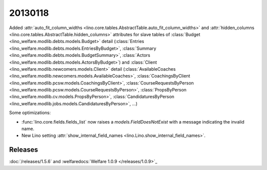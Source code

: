 20130118
========


Added 
:attr:`auto_fit_column_widths 
<lino.core.tables.AbstractTable.auto_fit_column_widths>`
and 
:attr:`hidden_columns 
<lino.core.tables.AbstractTable.hidden_columns>`
attributes for 
slave tables of 
:class:`Budget <lino_welfare.modlib.debts.models.Budget>` detail
(:class:`Entries <lino_welfare.modlib.debts.models.EntriesByBudget>`,
:class:`Summary <lino_welfare.modlib.debts.models.BudgetSummary>`,
:class:`Actors <lino_welfare.modlib.debts.models.ActorsByBudget>`)
and
:class:`Client <lino_welfare.modlib.newcomers.models.Client>` detail
(:class:`AvailableCoaches <lino_welfare.modlib.newcomers.models.AvailableCoaches>`,
:class:`CoachingsByClient <lino_welfare.modlib.pcsw.models.CoachingsByClient>`,
:class:`CourseRequestsByPerson <lino_welfare.modlib.pcsw.models.CourseRequestsByPerson>`,
:class:`PropsByPerson <lino_welfare.modlib.cv.models.PropsByPerson>`,
:class:`CandidaturesByPerson <lino_welfare.modlib.jobs.models.CandidaturesByPerson>`,
...)


Some optimizations:

- :func:`lino.core.fields.fields_list` now raises a `models.FieldDoesNotExist`
  with a message indicating the invalid name.

- New Lino setting 
  :attr:`show_internal_field_names <lino.Lino.show_internal_field_names>`.
  
  
  
Releases
--------

:doc:`/releases/1.5.6` 
and :welfaredocs:`Welfare 1.0.9 </releases/1.0.9>`_

  